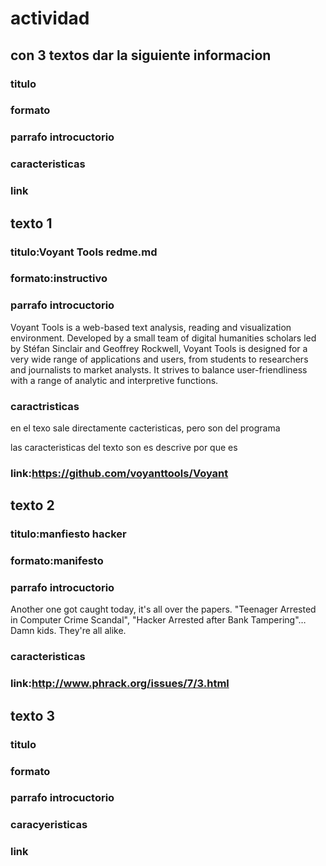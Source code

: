 
* actividad
** con 3 textos dar la siguiente informacion 
*** titulo
*** formato
*** parrafo introcuctorio
*** caracteristicas
*** link
** texto 1
*** titulo:Voyant Tools redme.md
*** formato:instructivo
*** parrafo introcuctorio
    Voyant Tools is a web-based text analysis, reading and visualization environment. Developed by a small team of digital humanities scholars led by Stéfan Sinclair and Geoffrey Rockwell, Voyant Tools is designed for a very wide range of applications and users, from students to researchers and journalists to market analysts. It strives to balance user-friendliness with a range of analytic and interpretive functions.    
*** caractristicas
en el texo sale directamente cacteristicas, pero son del programa

las caracteristicas del texto son es descrive por que es 

*** link:https://github.com/voyanttools/Voyant
** texto 2
*** titulo:manfiesto hacker
*** formato:manifesto
*** parrafo introcuctorio
    Another one got caught today, it's all over the papers.  "Teenager
Arrested in Computer Crime Scandal", "Hacker Arrested after Bank Tampering"...
        Damn kids.  They're all alike.
*** caracteristicas
*** link:http://www.phrack.org/issues/7/3.html
** texto 3
*** titulo
*** formato
*** parrafo introcuctorio
*** caracyeristicas
*** link
